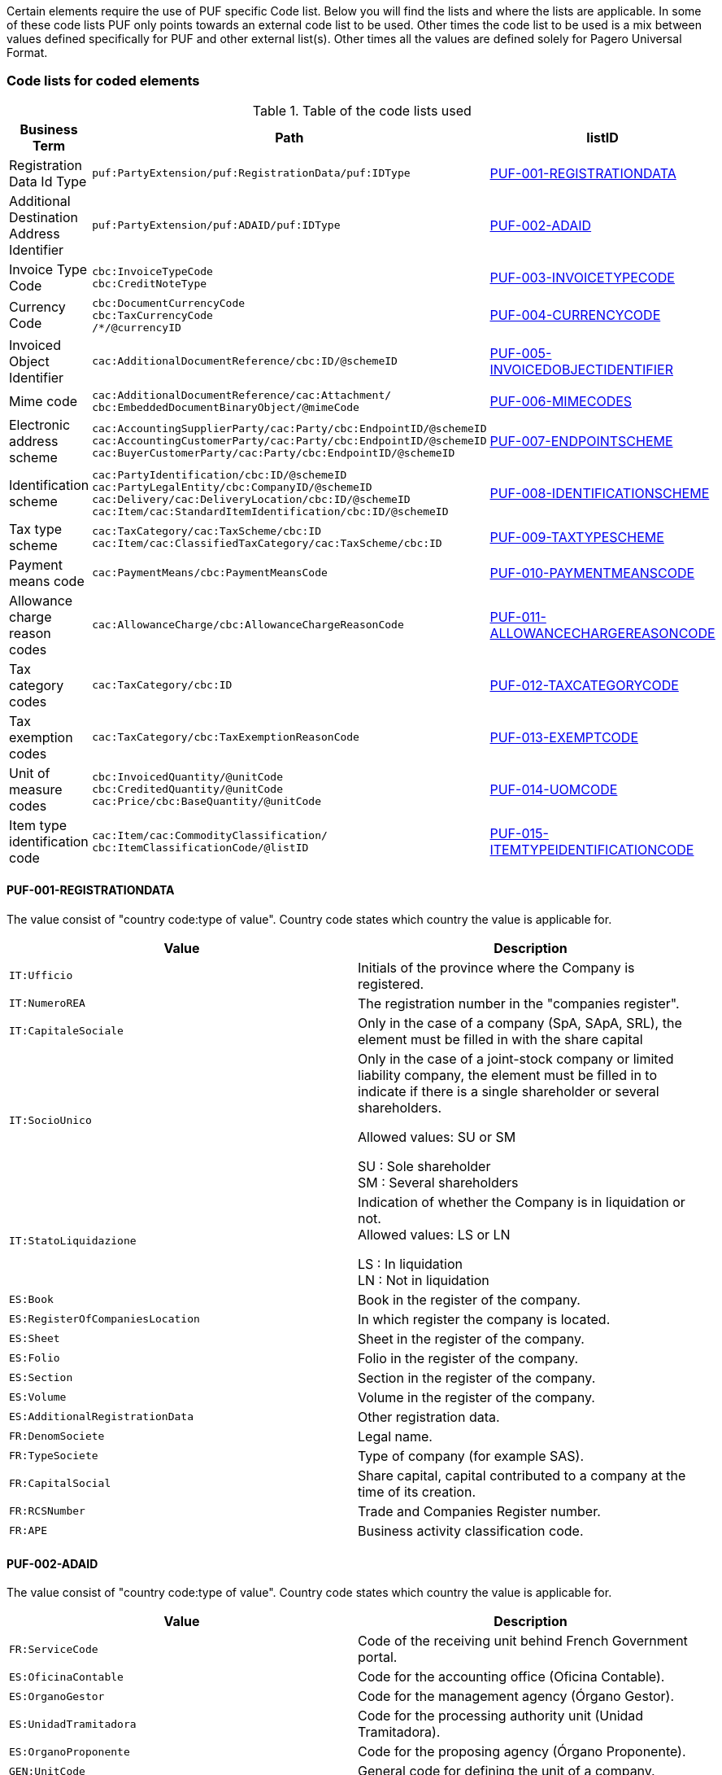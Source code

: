 Certain elements require the use of PUF specific Code list. Below you will find the lists and where the lists are applicable.
In some of these code lists PUF only points towards an external code list to be used. Other times the code list to be used is a mix between
values defined specifically for PUF and other external list(s). Other times all the values are defined solely for Pagero Universal Format.

=== Code lists for coded elements

.Table of the code lists used
[%autowidth.stretch]
|===
|Business Term |Path |listID

|Registration Data Id Type
|`puf:PartyExtension/puf:RegistrationData/puf:IDType`
|<<_puf_001_registrationdata>>

|Additional Destination Address Identifier
|`puf:PartyExtension/puf:ADAID/puf:IDType`
|<<_puf_002_adaid>>

|Invoice Type Code
|`cbc:InvoiceTypeCode` +
`cbc:CreditNoteType`
|<<_puf_003_invoicetypecode>>

|Currency Code
|`cbc:DocumentCurrencyCode` +
`cbc:TaxCurrencyCode` +
 `/*/@currencyID`
|<<_puf_004_currencycode>>

|Invoiced Object Identifier
|`cac:AdditionalDocumentReference/cbc:ID/@schemeID`
|<<_puf_005_invoicedobjectidentifier>>

|Mime code
|`cac:AdditionalDocumentReference/cac:Attachment/
cbc:EmbeddedDocumentBinaryObject/@mimeCode`
|<<_puf_006_mimecodes>>

|Electronic address scheme
|`cac:AccountingSupplierParty/cac:Party/cbc:EndpointID/@schemeID` +
`cac:AccountingCustomerParty/cac:Party/cbc:EndpointID/@schemeID` +
`cac:BuyerCustomerParty/cac:Party/cbc:EndpointID/@schemeID`
|<<_puf_007_endpointscheme>>

|Identification scheme
|`cac:PartyIdentification/cbc:ID/@schemeID` +
`cac:PartyLegalEntity/cbc:CompanyID/@schemeID` +
`cac:Delivery/cac:DeliveryLocation/cbc:ID/@schemeID` +
`cac:Item/cac:StandardItemIdentification/cbc:ID/@schemeID`
|<<_puf_008_identificationscheme>>

|Tax type scheme
|`cac:TaxCategory/cac:TaxScheme/cbc:ID` +
`cac:Item/cac:ClassifiedTaxCategory/cac:TaxScheme/cbc:ID`
|<<_puf_009_taxtypescheme>>

|Payment means code
|`cac:PaymentMeans/cbc:PaymentMeansCode`
|<<_puf_010_paymentmeanscode>>

|Allowance charge reason codes
|`cac:AllowanceCharge/cbc:AllowanceChargeReasonCode`
|<<_puf_011_allowancechargereasoncode>>

|Tax category codes
|`cac:TaxCategory/cbc:ID`
|<<_puf_012_taxcategorycode>>

|Tax exemption codes
|`cac:TaxCategory/cbc:TaxExemptionReasonCode`
|<<_puf_013_exemptcode>>

|Unit of measure codes
|`cbc:InvoicedQuantity/@unitCode` +
`cbc:CreditedQuantity/@unitCode` +
`cac:Price/cbc:BaseQuantity/@unitCode`
|<<_puf_014_uomcode>>

|Item type identification code
|`cac:Item/cac:CommodityClassification/
cbc:ItemClassificationCode/@listID`
|<<_puf_015_itemtypeidentificationcode>>
|===


==== PUF-001-REGISTRATIONDATA
The value consist of "country code:type of value". Country code states which country the value is applicable for.

|===
|Value |Description

|`IT:Ufficio`
|Initials of the province where the Company is registered.

|`IT:NumeroREA`
|The registration number in the "companies register".

|`IT:CapitaleSociale`
|Only in the case of a company (SpA, SApA, SRL), the element must be filled in with the share capital

|`IT:SocioUnico`
|Only in the case of a joint-stock company or limited liability company, the element must be filled in to indicate if there is a single shareholder or several shareholders. +

Allowed values: SU or SM +

SU : Sole shareholder +
SM : Several shareholders

|`IT:StatoLiquidazione`
|Indication of whether the Company is in liquidation or not. +
Allowed values: LS or LN +

LS : In liquidation +
LN : Not in liquidation

|`ES:Book`
|Book in the register of the company.

|`ES:RegisterOfCompaniesLocation`
|In which register the company is located.

|`ES:Sheet`
|Sheet in the register of the company.

|`ES:Folio`
|Folio in the register of the company.

|`ES:Section`
|Section in the register of the company.

|`ES:Volume`
|Volume in the register of the company.

|`ES:AdditionalRegistrationData`
|Other registration data.

|`FR:DenomSociete`
|Legal name.

|`FR:TypeSociete`
|Type of company (for example SAS).

|`FR:CapitalSocial`
|Share capital, capital contributed to a company at the time of its creation.

|`FR:RCSNumber`
|Trade and Companies Register number.

|`FR:APE`
|Business activity classification code.

|===


==== PUF-002-ADAID
The value consist of "country code:type of value". Country code states which country the value is applicable for.

|===
|Value |Description

|`FR:ServiceCode`
|Code of the receiving unit behind French Government portal.

|`ES:OficinaContable`
|Code for the accounting office (Oficina Contable).

|`ES:OrganoGestor`
|Code for the management agency (Órgano Gestor).

|`ES:UnidadTramitadora`
|Code for the processing authority unit (Unidad Tramitadora).

|`ES:OrganoProponente`
|Code for the proposing agency (Órgano Proponente).

|`GEN:UnitCode`
|General code for defining the unit of a company.

|===


==== PUF-003-INVOICETYPECODE
List of available invoice type codes.

|===
|Value |Description

|`380`
|Invoice, only applicable only with UBL message/document type Invoice.

|`381`
|Credit note, only applicable only with UBL message/document type CreditNote.

|`383`
|Debit note, only applicable only with UBL message/document type Invoice.

|===
==== PUF-004-CURRENCYCODE
For available values see code list of three character currency codes see https://en.wikipedia.org/wiki/ISO_4217[Currency Codes]

==== PUF-005-INVOICEDOBJECTIDENTIFIER
For available values see code list https://docs.peppol.eu/poacc/billing/3.0/codelist/UNCL1153/[Invoice Object identifier schemes]

==== PUF-006-MIMECODES
List of available mime codes.

|===
|Value

|`text/csv`

|`application/pdf`

|`image/jpeg`

|`application/vnd.openxmlformats-officedocument.spreadsheetml.sheet`

|`application/vnd.oasis.opendocument.spreadsheet`

|===

==== PUF-007-ENDPOINTSCHEME
For available values see code list https://docs.peppol.eu/poacc/billing/3.0/codelist/eas/[Electronic address scheme]

==== PUF-008-IDENTIFICATIONSCHEME
Supported values can be found here https://docs.peppol.eu/poacc/billing/3.0/codelist/ICD/[ISO 6523 ICD list] +
For `cac:AccountingSupplierParty/cac:Party/cac:PartyIdentification/cbc:ID/@schemeID` and
`cac:PayeeParty/cac:PartyIdentification/cbc:ID/@schemeID` an additional code list is also applicable: https://docs.peppol.eu/poacc/billing/3.0/codelist/SEPA/[Sepa indicator]

==== PUF-009-TAXTYPESCHEME
List of available tax type scheme codes.

|===
|Value |Description

|`VAT`
|Value Added Tax

|`GST`
|Goods and Services Tax

|`LOC`
|Sales tax

|`STT`
|State/provincial sales tax

|`AAG`
|Harmonised sales tax, Canadian

|`AAH`
|Quebec sales tax

|`AAI`
|Canadian provincial sales tax

|===

==== PUF-010-PAYMENTMEANSCODE
|===
|Value |Description

|`30`
|Credit transfer

|`31`
|Debit transfer

|`42`
|Payment to bank account

|`56`
|Bankgiro

|`58`
|SEPA credit transfer +
__Credit transfer inside the Single Euro Payment Area (SEPA) system.__

|`59`
|Direct debit inside the Single Euro Payment Area (SEPA) system.

|`93`
|Reference giro +
__Ordering customer tells the bank to use the payment system 'Reference giro'. Used in the Finnish national banking system.__

|===

For all available codes see list https://docs.peppol.eu/poacc/billing/3.0/codelist/UNCL4461/[Payment means code]

==== PUF-011-ALLOWANCECHARGEREASONCODE
Values can differ depending on which legal domain you are in or if there are other types of business requirements.
Below you will find links to recommended lists
|===
|Link

|https://docs.peppol.eu/poacc/billing/3.0/codelist/UNCL5189/[Allowance reason codes]

|https://docs.peppol.eu/poacc/billing/3.0/codelist/UNCL7161/[Charge reason codes]

|===

==== PUF-012-TAXCATEGORYCODE
Standard european tax category codes can be found here https://docs.peppol.eu/poacc/billing/3.0/codelist/UNCL5305/[Duty or tax or fee category code] +

For additional codes added in Pagero Universal format see below code recommendations.

===== Tax category codes Singapore
|===
|Value |Description

|`SR`
|Local supply of goods and services

|`SRCA-S`
|Customer accounting supply made by the supplier

|`SRCA-C`
|Customer accounting supply made by the customer on supplier’s behalf

|`ZR`
|Supplies involving goods for export/ provision of international services

|`ES33`
|Specific categories of exempt supplies listed under regulation 33 of the GST (General) Regulations

|`ESN33`
|Exempt supplies other than those listed under regulation 33 of the GST (General) Regulations

|`DS`
|Supplies required to be reported pursuant to the GST legislation

|`OS`
|Supplies outside the scope of the GST Act

|`NG`
|Supplies from a company which is not registered for GST

|`SROVR`
|Overseas vendor registration regime for Business-to-Consumer (“B2C”) supplies of imported digital services

|`SRRC`
|Reverse charge regime for Business-to-Business (“B2B”) supplies of imported services

|===

==== PUF-013-EXEMPTCODE
Values can differ depending on which legal domain you are in or if there are other types of business requirements.
For Europe the code list https://docs.peppol.eu/poacc/billing/3.0/codelist/vatex/[Vatex code list] can be recommended.

==== PUF-014-UOMCODE
Values can differ depending on which legal domain you are in or if there are other types of business requirements.
However, code list https://docs.peppol.eu/poacc/billing/3.0/codelist/UNECERec20/[UN/ECE Recommendation 20] and
https://docs.peppol.eu/poacc/billing/3.0/codelist/UNECERec21/[UN/ECE Recommendation 21] can be recommended.

==== PUF-015-ITEMTYPEIDENTIFICATIONCODE
Values must be from code list https://docs.peppol.eu/poacc/billing/3.0/codelist/UNCL7143/[Item type identification code]
